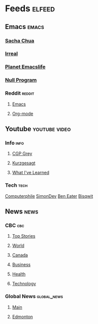 * Feeds                                             :elfeed:
** Emacs                                             :emacs:
*** [[https://sachachua.com/blog/feed/][Sacha Chua]]
*** [[http://irreal.org/blog/?tag=emacs&amp;feed=rss2][Irreal]]
*** [[https://planet.emacslife.com/atom.xml][Planet Emacslife]]
*** [[https://nullprogram.com/feed/][Null Program]]
*** Reddit                                          :reddit:
**** [[https://www.reddit.com/r/emacs/.rss][Emacs]]
**** [[https://www.reddit.com/r/orgmode/.rss][Org-mode]]
** Youtube                                   :youtube:video:
*** Info                                              :info:
**** [[https://www.youtube.com/feeds/videos.xml?channel_id=UC2C_jShtL725hvbm1arSV9w][CGP Grey]]
**** [[https://www.youtube.com/feeds/videos.xml?channel_id=UCsXVk37bltHxD1rDPwtNM8Q][Kurzgesagt]]
**** [[https://www.youtube.com/feeds/videos.xml?channel_id=UCqYPhGiB9tkShZorfgcL2lA][What I've Learned]]
*** Tech                                              :tech:
[[https://www.youtube.com/feeds/videos.xml?channel_id=UC9-y-6csu5WGm29I7JiwpnA][Computerphile]]
[[https://www.youtube.com/feeds/videos.xml?channel_id=UCEwhtpXrg5MmwlH04ANpL8A][SimonDev]]
[[https://www.youtube.com/feeds/videos.xml?channel_id=UCS0N5baNlQWJCUrhCEo8WlA][Ben Eater]]
[[https://www.youtube.com/feeds/videos.xml?channel_id=UCKTehwyGCKF-b2wo0RKwrcg][Bisqwit]]

** News                                               :news:
*** CBC                                                :cbc:
**** [[https://rss.cbc.ca/lineup/topstories.xml][Top Stories]]
**** [[https://rss.cbc.ca/lineup/world.xml][World]]
**** [[https://rss.cbc.ca/lineup/canada.xml][Canada]]
**** [[https://rss.cbc.ca/lineup/business.xml][Business]]
**** [[https://rss.cbc.ca/lineup/health.xml][Health]]
**** [[https://rss.cbc.ca/lineup/technology.xml][Technology]]

*** Global News                                :global_news:
**** [[https://globalnews.ca/feed/][Main]]
**** [[https://globalnews.ca/edmonton/feed/][Edmonton]]

